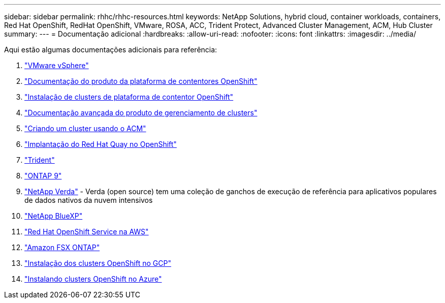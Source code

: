 ---
sidebar: sidebar 
permalink: rhhc/rhhc-resources.html 
keywords: NetApp Solutions, hybrid cloud, container workloads, containers, Red Hat OpenShift, RedHat OpenShift, VMware, ROSA, ACC, Trident Protect, Advanced Cluster Management, ACM, Hub Cluster 
summary:  
---
= Documentação adicional
:hardbreaks:
:allow-uri-read: 
:nofooter: 
:icons: font
:linkattrs: 
:imagesdir: ../media/


[role="lead"]
Aqui estão algumas documentações adicionais para referência:

. link:https://docs.vmware.com/en/VMware-vSphere/index.html["VMware vSphere"]
. link:https://access.redhat.com/documentation/en-us/openshift_container_platform/4.12["Documentação do produto da plataforma de contentores OpenShift"]
. link:https://docs.openshift.com/container-platform/4.17/installing/overview/index.html["Instalação de clusters de plataforma de contentor OpenShift"]
. link:https://access.redhat.com/documentation/en-us/red_hat_advanced_cluster_management_for_kubernetes/2.4["Documentação avançada do produto de gerenciamento de clusters"]
. link:https://access.redhat.com/documentation/en-us/red_hat_advanced_cluster_management_for_kubernetes/2.4/html/clusters/managing-your-clusters#creating-a-cluster["Criando um cluster usando o ACM"]
. link:https://access.redhat.com/documentation/en-us/red_hat_quay/2.9/html-single/deploy_red_hat_quay_on_openshift/index["Implantação do Red Hat Quay no OpenShift"]
. link:https://docs.netapp.com/us-en/trident/["Trident"]
. link:https://docs.netapp.com/us-en/ontap/["ONTAP 9"]
. link:https://github.com/NetApp/Verda["NetApp Verda"] - Verda (open source) tem uma coleção de ganchos de execução de referência para aplicativos populares de dados nativos da nuvem intensivos
. link:https://docs.netapp.com/us-en/cloud-manager-family/["NetApp BlueXP"]
. link:https://docs.openshift.com/rosa/welcome/index.html["Red Hat OpenShift Service na AWS"]
. link:https://docs.netapp.com/us-en/cloud-manager-fsx-ontap/["Amazon FSX ONTAP"]
. link:https://docs.openshift.com/container-platform/4.13/installing/installing_gcp/preparing-to-install-on-gcp.html["Instalação dos clusters OpenShift no GCP"]
. link:https://docs.openshift.com/container-platform/4.13/installing/installing_azure/preparing-to-install-on-azure.html["Instalando clusters OpenShift no Azure"]

